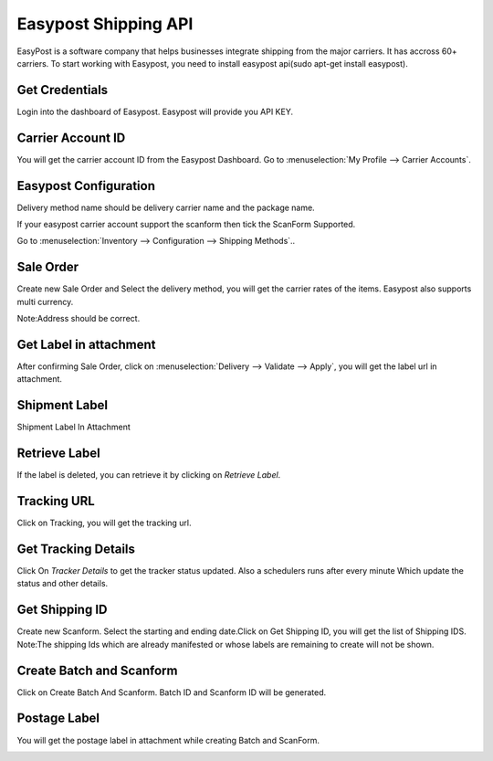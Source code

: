 =====================
Easypost Shipping API
=====================

EasyPost is a software company that helps businesses integrate shipping from the major carriers. It has accross 60+ carriers. To start working with Easypost, you need to install easypost api(sudo apt-get install easypost).

Get Credentials
---------------

Login into the dashboard of Easypost. Easypost will provide you API KEY.

.. image:: media/easy-1.png
    :align: center


Carrier Account ID
------------------

You will get the carrier account ID from the Easypost Dashboard.
Go to :menuselection:`My Profile --> Carrier Accounts`.

.. image:: media/easy-2.png
    :align: center

Easypost Configuration
----------------------

Delivery method name should be delivery carrier name and the package name.

If your easypost carrier account support the scanform then tick the ScanForm Supported.

Go to :menuselection:`Inventory --> Configuration --> Shipping Methods`..

.. image:: media/easy-3.png
    :align: center

Sale Order
----------

Create new Sale Order and Select the delivery method, you will get the carrier rates of the items. Easypost also supports multi currency.

Note:Address should be correct. 

.. image:: media/easy-4.png
    :align: center

Get Label in attachment
-----------------------

After confirming Sale Order, click on :menuselection:`Delivery --> Validate --> Apply`, you will get the label url in attachment.

.. image:: media/easy-5.png
    :align: center

Shipment Label
--------------

Shipment Label In Attachment 

.. image:: media/easy-6.png
    :align: center

Retrieve Label
--------------

If the label is deleted, you can retrieve it by clicking on `Retrieve Label`. 

.. image:: media/easy-5.png
    :align: center

Tracking URL
------------

Click on Tracking, you will get the tracking url. 

.. image:: media/easy-7.png
    :align: center

Get Tracking Details
--------------------

Click On `Tracker Details` to get the tracker status updated. Also a schedulers runs after every minute Which update the status and other details.

.. image:: media/easy-8.png
    :align: center

Get Shipping ID
---------------

Create new Scanform. Select the starting and ending date.Click on Get Shipping ID, you will get the list of Shipping IDS.
Note:The shipping Ids which are already manifested or whose labels are remaining to create will not be shown. 

.. image:: media/easy-9.png
    :align: center

Create Batch and Scanform
-------------------------

Click on Create Batch And Scanform. Batch ID and Scanform ID will be generated. 

.. image:: media/easy-10.png
    :align: center

Postage Label
-------------

You will get the postage label in attachment while creating Batch and ScanForm.

.. image:: media/easy-11.png
    :align: center

